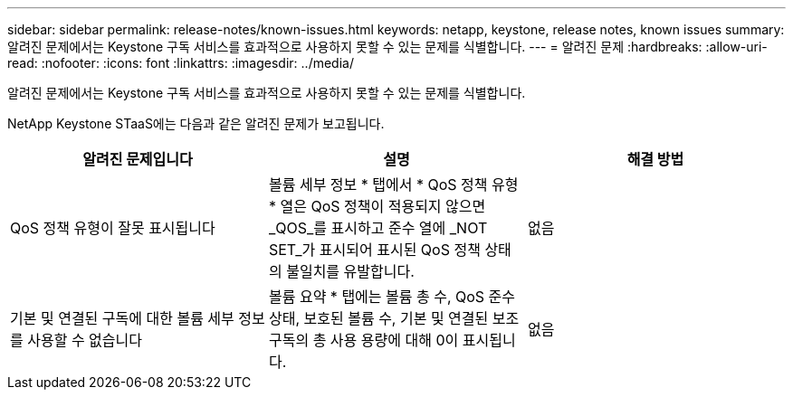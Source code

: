 ---
sidebar: sidebar 
permalink: release-notes/known-issues.html 
keywords: netapp, keystone, release notes, known issues 
summary: 알려진 문제에서는 Keystone 구독 서비스를 효과적으로 사용하지 못할 수 있는 문제를 식별합니다. 
---
= 알려진 문제
:hardbreaks:
:allow-uri-read: 
:nofooter: 
:icons: font
:linkattrs: 
:imagesdir: ../media/


[role="lead"]
알려진 문제에서는 Keystone 구독 서비스를 효과적으로 사용하지 못할 수 있는 문제를 식별합니다.

NetApp Keystone STaaS에는 다음과 같은 알려진 문제가 보고됩니다.

[cols="3*"]
|===
| 알려진 문제입니다 | 설명 | 해결 방법 


 a| 
QoS 정책 유형이 잘못 표시됩니다
 a| 
볼륨 세부 정보 * 탭에서 * QoS 정책 유형 * 열은 QoS 정책이 적용되지 않으면 _QOS_를 표시하고 준수 열에 _NOT SET_가 표시되어 표시된 QoS 정책 상태의 불일치를 유발합니다.
 a| 
없음



 a| 
기본 및 연결된 구독에 대한 볼륨 세부 정보를 사용할 수 없습니다
 a| 
볼륨 요약 * 탭에는 볼륨 총 수, QoS 준수 상태, 보호된 볼륨 수, 기본 및 연결된 보조 구독의 총 사용 용량에 대해 0이 표시됩니다.
 a| 
없음

|===